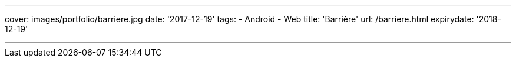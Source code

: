 ---
cover: images/portfolio/barriere.jpg
date: '2017-12-19'
tags:
- Android
- Web
title: 'Barrière'
url: /barriere.html
expirydate: '2018-12-19'

---

